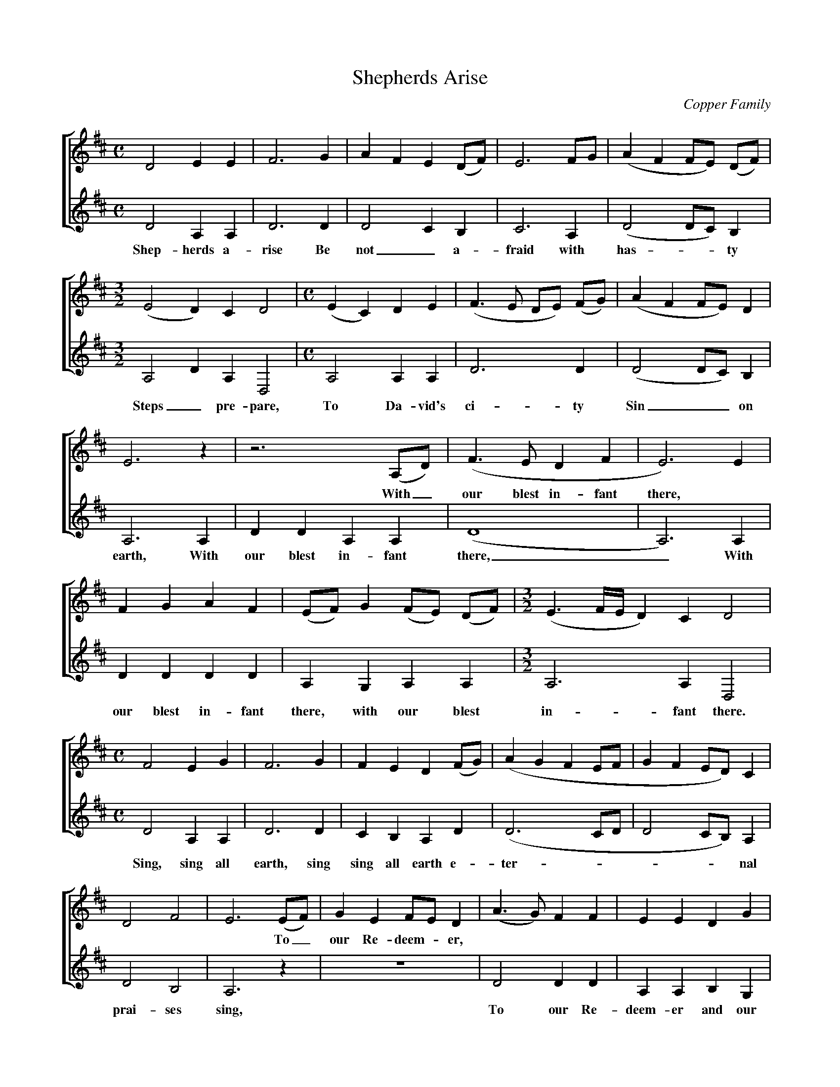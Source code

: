 %abc
I:abc-charset utf-8
%%abc-include _carols.abh

X:1
T:Shepherds Arise
C:Copper Family
N:From Bob Copper's book, "A Song For Every Season"
%
V:1 clef=treble
V:2 clef=treble
%
%%staves [1 | 2]
U: H = fermata
%
M:C
L:1/8
K:D
%
[V:1] D4 E2  E2 |F6 G2|A2 F2 E2 (DF)|E6 FG |(A2 F2 FE) (DF)|
[V:2] D4 A,2 A,2|D6 D2|D4    C2  B,2|C6 A,2| (D4    DC) B,2 |
w: Shep- herds a- rise Be not_ a- fraid with has - - ty
%
[V:1] [M:3/2] (E4 D2) C2 D4 |[M:C] (E2 C2) D2 E2|(F3E DE) (FG)|(A2 F2 FE) D2|
[V:2] [M:3/2] A,4 D2 A,2 D,4|[M:C] A,4 A,2 A,2|D6 D2|(D4 DC) B,2|
w: Steps_ pre- pare, To Da- vid's ci- ty Sin__ on 
%
[V:1] E6  z2 |z6       (A,D)|(F3E D2 F2|E6)  E2 |
w: * With_ our blest in- fant there, *
[V:2] A,6 A,2|D2 D2 A,2 A,2 |(D8       |A,6) A,2|
w: earth, With our blest in- fant there,_ With
%
[V:1] F2 G2 A2 F2|(EF)  G2 (FE) (DF)| [M:3/2] (E3 F/E/ D2) C2  D4 |
[V:2] D2 D2 D2 D2|A,2 G,2 A,2  A,2 | [M:3/2]  A,6          A,2 D,4|
w: our blest in- fant there, with our blest in- fant there.
%
[V:1] [M:C] F4 E2  G2 |F6 G2|F2 E2  D2 (FG)|(A2 G2 F2 EF|G2 F2 ED)  C2 |
[V:2] [M:C] D4 A,2 A,2|D6 D2|C2 B,2 A,2 D2|(D6      CD|D4    CB,) A,2|
w: Sing, sing all earth, sing sing all earth e- ter - - - - - nal
%
[V:1] D4 F4 |E6 (EF)|G2 E2 FE D2|(A3G) F2 F2|E2 E2 D2  G2 |
w: * * * To_ our Re- deem - er, | | |
[V:2] D4 B,4|A,6 z2 | z8        | D4   D2 D2|A,2 A,2 B,2 G,2|
w: prai- ses sing, To our Re- deem- er and our 
%
[V:1] F4  E4 |D8  |]
[V:2] A,4 A,4|D,8 |]
w: heav'n- ly King.
%
%% newpage
%
W: 1. Shepherds arise, be not afraid, with hasty steps prepare
W:    To David's city, sin on earth,
W:    With our blest Infant, with our blest Infant there,
W:    With our blest Infant there, with our blest Infant there.
W:    Sing, sing, all earth, sing, sing, all earth eternal praises sing
W:    To our Redeemer, to our Redeemer and our heavenly King.
W:    
W: 2. Laid in a manger viewed a Child, humility Divine,
W:    Sweet innocence sounds meek and mild.
W:    Grace in his features, grace in his features shine,
W:    Grace in his features shine, grace in his features shine.
W:    Sing, sing, all earth, sing, sing, all earth eternal praises sing
W:    To our Redeemer, to our Redeemer and our heavenly King.
W:    
W: 3. For us the Saviour came on earth, for us his life he gave,
W:    To save us from eternal death
W:    And to raise us from, and to raise us from the grave
W:    To raise us from the grave and to raise us from the grave
W:    Sing, sing, all earth, sing, sing, all earth eternal praises sing
W:    To our Redeemer, to our Redeemer and our heavenly King.
%
%%vskip 0.8cm
%
%%begintext fill
%%Transcribed from Bob Copper's book, "A Song For Every Season." 
%%This two-part version is different from the version our group
%%actually performs. However, because of licensing restrictions,
%%we are unable to distribute it outside our caroling group.
%%endtext

